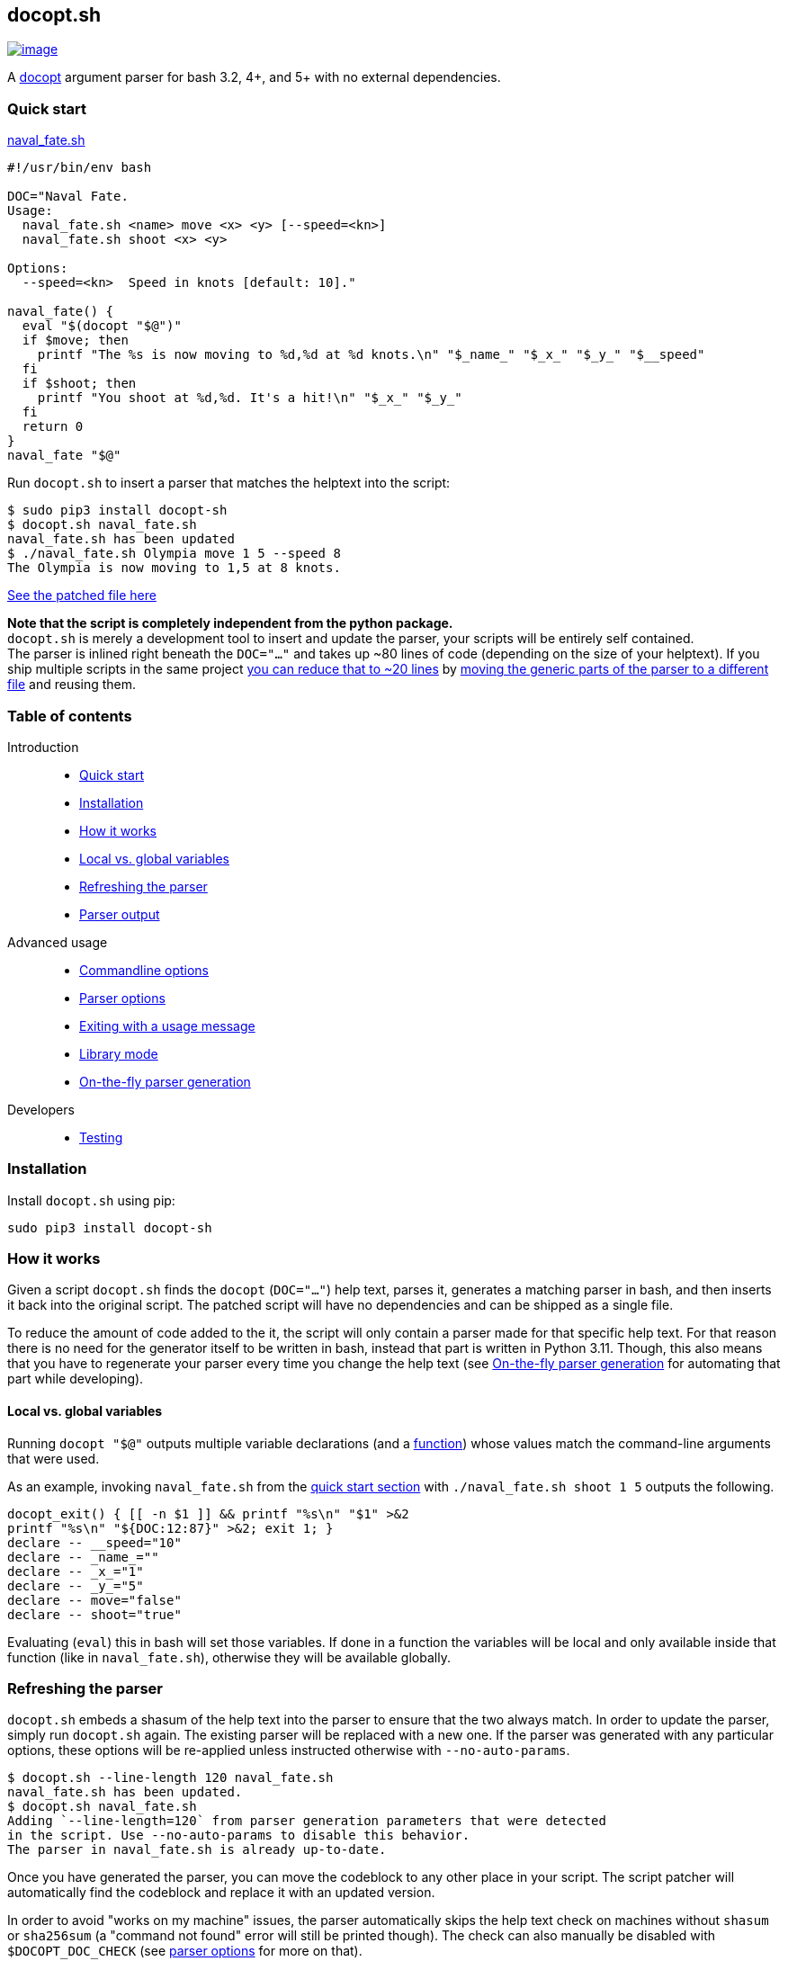 == docopt.sh

https://github.com/andsens/docopt.sh/actions?query=workflow%3A%22Lint+%26+test%22[image:https://github.com/andsens/docopt.sh/workflows/Lint%20&%20test/badge.svg[image]]

A http://docopt.org/[docopt] argument parser for bash 3.2, 4+, and 5+ with no
external dependencies.

=== Quick start

link:docs/naval_fate.sh[naval_fate.sh]

[source,sh]
----
#!/usr/bin/env bash

DOC="Naval Fate.
Usage:
  naval_fate.sh <name> move <x> <y> [--speed=<kn>]
  naval_fate.sh shoot <x> <y>

Options:
  --speed=<kn>  Speed in knots [default: 10]."

naval_fate() {
  eval "$(docopt "$@")"
  if $move; then
    printf "The %s is now moving to %d,%d at %d knots.\n" "$_name_" "$_x_" "$_y_" "$__speed"
  fi
  if $shoot; then
    printf "You shoot at %d,%d. It's a hit!\n" "$_x_" "$_y_"
  fi
  return 0
}
naval_fate "$@"
----

Run `docopt.sh` to insert a parser that matches the helptext into the script:

[source,sh]
----
$ sudo pip3 install docopt-sh
$ docopt.sh naval_fate.sh
naval_fate.sh has been updated
$ ./naval_fate.sh Olympia move 1 5 --speed 8
The Olympia is now moving to 1,5 at 8 knots.
----

link:docs/naval_fate.patched.sh[See the patched file here]

*Note that the script is completely independent from the python package.* +
`docopt.sh` is merely a development tool to insert and update the parser, your
scripts will be entirely self contained. +
The parser is inlined right beneath the `DOC="..."` and takes up ~80 lines of
code (depending on the size of your helptext).
If you ship multiple scripts in the same project
link:docs/naval_fate.library.sh[you can reduce that to ~20 lines] by
link:#library-mode[moving the generic parts of the parser to a different file]
and reusing them.

=== Table of contents

Introduction::
- link:#quick-start[Quick start]
- link:#installation[Installation]
- link:#how-it-works[How it works]
- link:#local-vs.-global-variables[Local vs. global variables]
- link:#refreshing-the-parser[Refreshing the parser]
- link:#parser-output[Parser output]

Advanced usage::
- link:#commandline-options[Commandline options]
- link:#parser-options[Parser options]
- link:#exiting-with-a-usage-message[Exiting with a usage message]
- link:#library-mode[Library mode]
- link:#on-the-fly-parser-generation[On-the-fly parser generation]

Developers::
- link:#testing[Testing]

=== Installation

Install `docopt.sh` using pip:

[source,sh]
----
sudo pip3 install docopt-sh
----

=== How it works

Given a script `docopt.sh` finds the `docopt` (`DOC="..."`) help text,
parses it, generates a matching parser in bash, and then inserts it back into
the original script. The patched script will have no dependencies and can be
shipped as a single file.

To reduce the amount of code added to the it, the script will only contain a
parser made for that specific help text. For that reason there is no need for
the generator itself to be written in bash, instead that part is written in
Python 3.11. Though, this also means that you have to regenerate your parser
every time you change the help text (see link:#on-the-fly-parser-generation[On-the-fly
parser generation] for automating that part while developing).

==== Local vs. global variables

Running `docopt "$@"` outputs multiple variable declarations (and a
link:#exiting-with-a-usage-message[function]) whose values match the
command-line arguments that were used.

As an example, invoking `naval_fate.sh` from the
link:#quick-start[quick start section] with `./naval_fate.sh shoot 1 5` outputs
the following.

[source,sh]
----
docopt_exit() { [[ -n $1 ]] && printf "%s\n" "$1" >&2
printf "%s\n" "${DOC:12:87}" >&2; exit 1; }
declare -- __speed="10"
declare -- _name_=""
declare -- _x_="1"
declare -- _y_="5"
declare -- move="false"
declare -- shoot="true"
----

Evaluating (`eval`) this in bash will set those variables. If done in a function
the variables will be local and only available inside that function
(like in `naval_fate.sh`), otherwise they will be available globally.

=== Refreshing the parser

`docopt.sh` embeds a shasum of the help text into the parser to ensure that the
two always match. In order to update the parser, simply run `docopt.sh` again.
The existing parser will be replaced with a new one. If the parser was generated
with any particular options, these options will be re-applied unless instructed
otherwise with `--no-auto-params`.

[source,sh]
----
$ docopt.sh --line-length 120 naval_fate.sh
naval_fate.sh has been updated.
$ docopt.sh naval_fate.sh
Adding `--line-length=120` from parser generation parameters that were detected
in the script. Use --no-auto-params to disable this behavior.
The parser in naval_fate.sh is already up-to-date.
----

Once you have generated the parser, you can move the codeblock to any other
place in your script. The script patcher will automatically find the codeblock
and replace it with an updated version.

In order to avoid "works on my machine" issues, the parser automatically skips
the help text check on machines without `shasum` or `sha256sum` (a "command
not found" error will still be printed though). The check can also manually be
disabled with `$DOCOPT_DOC_CHECK` (see link:#parser-options[parser options]
for more on that).

=== Parser output

Names of arguments, commands, and options are mapped by replacing everything
that is not an alphanumeric character with an underscore. This means `--speed`
becomes `$__speed`, `-f` becomes `$_f`, and `<name>` becomes `_name_`, while
`NAME` stays as `$NAME` and `set` stays as `$set`.

Switches (options without arguments) and commands become `true` or `false`.
If a switch or command can be specified more than once, the resulting variable
value will be an integer that has been incremented the number of times the
parameter was specified.

Options with values and regular arguments become strings. If an option with a
value or an argument can be specified more than once, the value will be an array
of strings.

To clarify, given this (somewhat complex, but concise) doc and invocation:

[source,sh]
----
Usage:
  program -v... -s --val=VAL multicmd... command ARG ARGS...

$ program -vvv -s --val XY multicmd multicmd command A 1 2 3
----

The variables and their values will be:

[source,sh]
----
_v=3 # -vvv
_s=true # -s
__val=XY # --val XY
multicmd=2 # multicmd multicmd
command=true # command
ARG=A # A
ARGS=(1 2 3) # 1 2 3
----

You can use `$DOCOPT_PREFIX` to prefix the above variable names with a custom
string (e.g. specifying `DOCOPT_PREFIX=prog` would change `ARG` to
`progARG`). See link:#parser-options[parser options] for additional parser
options.

=== Commandline options

The commandline options of `docopt.sh` only change _how_ the parser is
generated, while global variables specified before `eval "$(docopt "$@")"`
itself change the behavior of the parser.

The commandline options are:

|===
| Option | Description
| `--line-length -n N` | Max line length when minifying. Disable with `0` (default: 80)
| `--library -l SRC` | link:#library-mode[Generates the dynamic part of the parser] and includes the static parts with `source SRC`.
| `--no-auto-params -P` | Disable auto-detection of parser generation parameters.
| `--parser -p` | link:#on-the-fly-parser-generation[Output the parser] instead of inserting it in the script.
| `--help -h` | Show the help screen.
| `--version` | Show docopt.sh version.
|===

=== Parser options

Parser options change the behavior of the parser in various ways. These options
are specified as global variables and must be specified _before_ invoking
`eval "$(docopt "$@")"`. You do not need to regenerate the parse when changing
any of these options.

|===
| Option | Default | Description
| `$DOCOPT_PROGRAM_VERSION` | `false` | The string to print when `--version` is specified (`false` disables the option)
| `$DOCOPT_ADD_HELP` | `true` | Set to `false` to disable the `--help` option
| `$DOCOPT_OPTIONS_FIRST` | `false` | Set to `true` to treat everything after the first non-option as commands/arguments
| `$DOCOPT_PREFIX` | `""` | Prefixes all variable names with the specified value
| `$DOCOPT_DOC_CHECK` | `true` | Set to `false` to disable checking whether the parser matches the doc
| `$DOCOPT_LIB_CHECK` | `true` | Set to `false` to disable checking whether the library version and the docopt parser version match
|===

=== Exiting with a usage message

Oftentimes additional verification of parameters is necessary (e.g. when an
option value is an enum). In those cases you can use `docopt_exit "message"`
in order to output a message for the user, the function automatically appends a
short usage message (i.e. the `Usage:` part of the doc) and then exits with
code `1`.

Note that this function is only defined _after_ you have run
`eval "$(docopt "$@")"`, it is part of the docopt output.

=== Library mode

Instead of inlining the entirety of the parser in your script, you can move the
static parts to an external file and only insert the dynamic part into your
script. This is particularly useful when you have multiple bash scripts in the
same project that use `docopt.sh`. To generate the library run
`docopt.sh generate-library > DEST`. The output is written to `stdout`, so
make sure to add that redirect.

Once a library has been generated you can insert the dynamic part of your parser
into your script with `docopt.sh --library DEST SCRIPT`. The generator will
then automatically add a `source DEST` to the parser. Make sure to quote your
library path if it contains spaces like so
`docopt.sh --library '"/path with spaces/docopt-lib.sh"'`. You do not need to
specify `--library` on subsequent refreshes of the parser, `docopt.sh` will
automatically glean the previously used parameters from your script and re-apply
them.

`--library` can be any valid bash expression, meaning you can use things like
`"$(dirname "$0")"`.

On every invocation docopt checks that the library version and the version of
the dynamic part in the script match. The parser exits with an error if that is
not the case.

=== On-the-fly parser generation

*ATTENTION*: The method outlined below relies on `docopt.sh` being installed
and is only intended for development use, do not release any scripts that use
this method.

When developing a new script you might add, modify, and remove parameters quite
often. Having to refresh the parser with every change can quickly become
cumbersome and interrupt your workflow. To avoid this you can use the
`--parser` flag to generate and then immediately `eval` the output in your
script before invoking `eval "$(docopt "$@")"`.

The script from the introduction would look like this (only
`eval "$(docopt.sh --parser "$0")"` has been added):

[source,sh]
----
#!/usr/bin/env bash

DOC="Naval Fate.
Usage:
  naval_fate.sh <name> move <x> <y> [--speed=<kn>]
  naval_fate.sh shoot <x> <y>

Options:
  --speed=<kn>  Speed in knots [default: 10]."

naval_fate() {
  eval "$(docopt.sh --parser "$0")"
  eval "$(docopt "$@")"
  if $move; then
    printf "The %s is now moving to %d,%d at %d knots.\n" "$_name_" "$_x_" "$_y_" "$__speed"
  fi
  if $shoot; then
    printf "You shoot at %d,%d. It's a hit!\n" "$_x_" "$_y_"
  fi
  return 0
}
naval_fate "$@"
----

Since `docopt.sh` is not patching the script, you also avoid any line number
jumps in your IDE. However, remember to replace this with the proper parser
before you ship the script.

=== Developers

==== Testing

`docopt.sh` uses https://pytest.org/[pytest] for testing. You can run the
testsuite by executing `pytest` in the root of the project.

All
https://github.com/andsens/docopt.sh/blob/e2cba6d9dc10a1d3366d01976767ae933b90f5bd/tests/docopt-py-usecases.txt[use
cases] from the original docopt are used to validate correctness. Per default
pytest uses the bash version that is installed on the system to run the tests.
However, you can specify multiple alternate versions using
`--bash-version <versions>`, where `<versions>` is a comma-separated list of
bash versions (e.g. `3.2,4.0,4.1`). These versions need to be downloaded and
compiled first, which you can do with `get_bash.py`. The script downloads,
extracts, configures, and compiles the specified bash versions in the
`tests/bash-versions` folder. Use `--bash-version all` to test with all the
bash versions that are installed.
